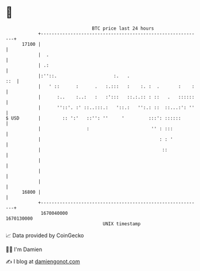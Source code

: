 * 👋

#+begin_example
                                   BTC price last 24 hours                    
               +------------------------------------------------------------+ 
         17100 |                                                            | 
               |  .                                                         | 
               | .:                                                         | 
               |:''::.                     :.   .                       ::  | 
               |   ' ::      :      .   :.:::   :    :. :  .       :    :   | 
               |      :..    :..:   :   :':::   ::.:.:: : ::   .   ::::::   | 
               |      ''::'. :' ::..:::.:   '::.:   '':.: ::  ::...:': ''   | 
   $ USD       |        :: ':'   ::'': ''     '         :::': ::::::        | 
               |                 :                       '' : :::           | 
               |                                            : : '           | 
               |                                             ::             | 
               |                                                            | 
               |                                                            | 
               |                                                            | 
         16800 |                                                            | 
               +------------------------------------------------------------+ 
                1670040000                                        1670130000  
                                       UNIX timestamp                         
#+end_example
📈 Data provided by CoinGecko

🧑‍💻 I'm Damien

✍️ I blog at [[https://www.damiengonot.com][damiengonot.com]]
